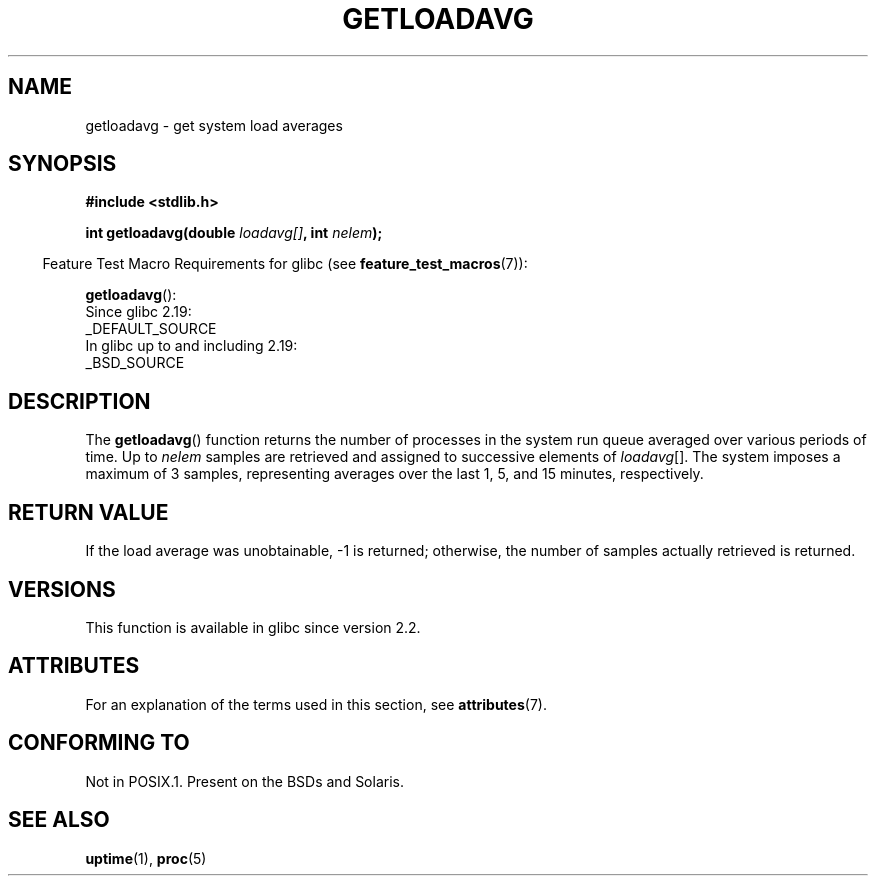 .\" Copyright (c) 1989, 1991, 1993
.\"	The Regents of the University of California.  All rights reserved.
.\"
.\" %%%LICENSE_START(BSD_3_CLAUSE_UCB)
.\" Redistribution and use in source and binary forms, with or without
.\" modification, are permitted provided that the following conditions
.\" are met:
.\" 1. Redistributions of source code must retain the above copyright
.\"    notice, this list of conditions and the following disclaimer.
.\" 2. Redistributions in binary form must reproduce the above copyright
.\"    notice, this list of conditions and the following disclaimer in the
.\"    documentation and/or other materials provided with the distribution.
.\" 3. Neither the name of the University nor the names of its contributors
.\"    may be used to endorse or promote products derived from this software
.\"    without specific prior written permission.
.\"
.\" THIS SOFTWARE IS PROVIDED BY THE REGENTS AND CONTRIBUTORS ``AS IS'' AND
.\" ANY EXPRESS OR IMPLIED WARRANTIES, INCLUDING, BUT NOT LIMITED TO, THE
.\" IMPLIED WARRANTIES OF MERCHANTABILITY AND FITNESS FOR A PARTICULAR PURPOSE
.\" ARE DISCLAIMED.  IN NO EVENT SHALL THE REGENTS OR CONTRIBUTORS BE LIABLE
.\" FOR ANY DIRECT, INDIRECT, INCIDENTAL, SPECIAL, EXEMPLARY, OR CONSEQUENTIAL
.\" DAMAGES (INCLUDING, BUT NOT LIMITED TO, PROCUREMENT OF SUBSTITUTE GOODS
.\" OR SERVICES; LOSS OF USE, DATA, OR PROFITS; OR BUSINESS INTERRUPTION)
.\" HOWEVER CAUSED AND ON ANY THEORY OF LIABILITY, WHETHER IN CONTRACT, STRICT
.\" LIABILITY, OR TORT (INCLUDING NEGLIGENCE OR OTHERWISE) ARISING IN ANY WAY
.\" OUT OF THE USE OF THIS SOFTWARE, EVEN IF ADVISED OF THE POSSIBILITY OF
.\" SUCH DAMAGE.
.\" %%%LICENSE_END
.\"
.\"     @(#)getloadavg.3	8.1 (Berkeley) 6/4/93
.\"
.\" 2007-12-08, mtk, Converted from mdoc to man macros
.\"
.TH GETLOADAVG 3 2016-03-15 "Linux" "Linux Programmer's Manual"
.SH NAME
getloadavg \- get system load averages
.SH SYNOPSIS
.nf
.B #include <stdlib.h>
.PP
.BI "int getloadavg(double " loadavg[] ", int " nelem );
.fi
.PP
.RS -4
Feature Test Macro Requirements for glibc (see
.BR feature_test_macros (7)):
.RE
.PP
.BR getloadavg ():
.nf
    Since glibc 2.19:
        _DEFAULT_SOURCE
    In glibc up to and including 2.19:
        _BSD_SOURCE
.fi
.SH DESCRIPTION
The
.BR getloadavg ()
function returns the number of processes in the system run queue
averaged over various periods of time.
Up to
.I nelem
samples are retrieved and assigned to successive elements of
.IR loadavg [].
The system imposes a maximum of 3 samples, representing averages
over the last 1, 5, and 15 minutes, respectively.
.SH RETURN VALUE
If the load average was unobtainable, \-1 is returned; otherwise,
the number of samples actually retrieved is returned.
.\" .SH HISTORY
.\" The
.\" BR getloadavg ()
.\" function appeared in
.\" 4.3BSD Reno .
.SH VERSIONS
This function is available in glibc since version 2.2.
.SH ATTRIBUTES
For an explanation of the terms used in this section, see
.BR attributes (7).
.TS
allbox;
lb lb lb
l l l.
Interface	Attribute	Value
T{
.BR getloadavg ()
T}	Thread safety	MT-Safe
.TE
.SH CONFORMING TO
Not in POSIX.1.
Present on the BSDs and Solaris.
.\" mdoc seems to have a bug - there must be no newline here
.SH SEE ALSO
.BR uptime (1),
.BR proc (5)
